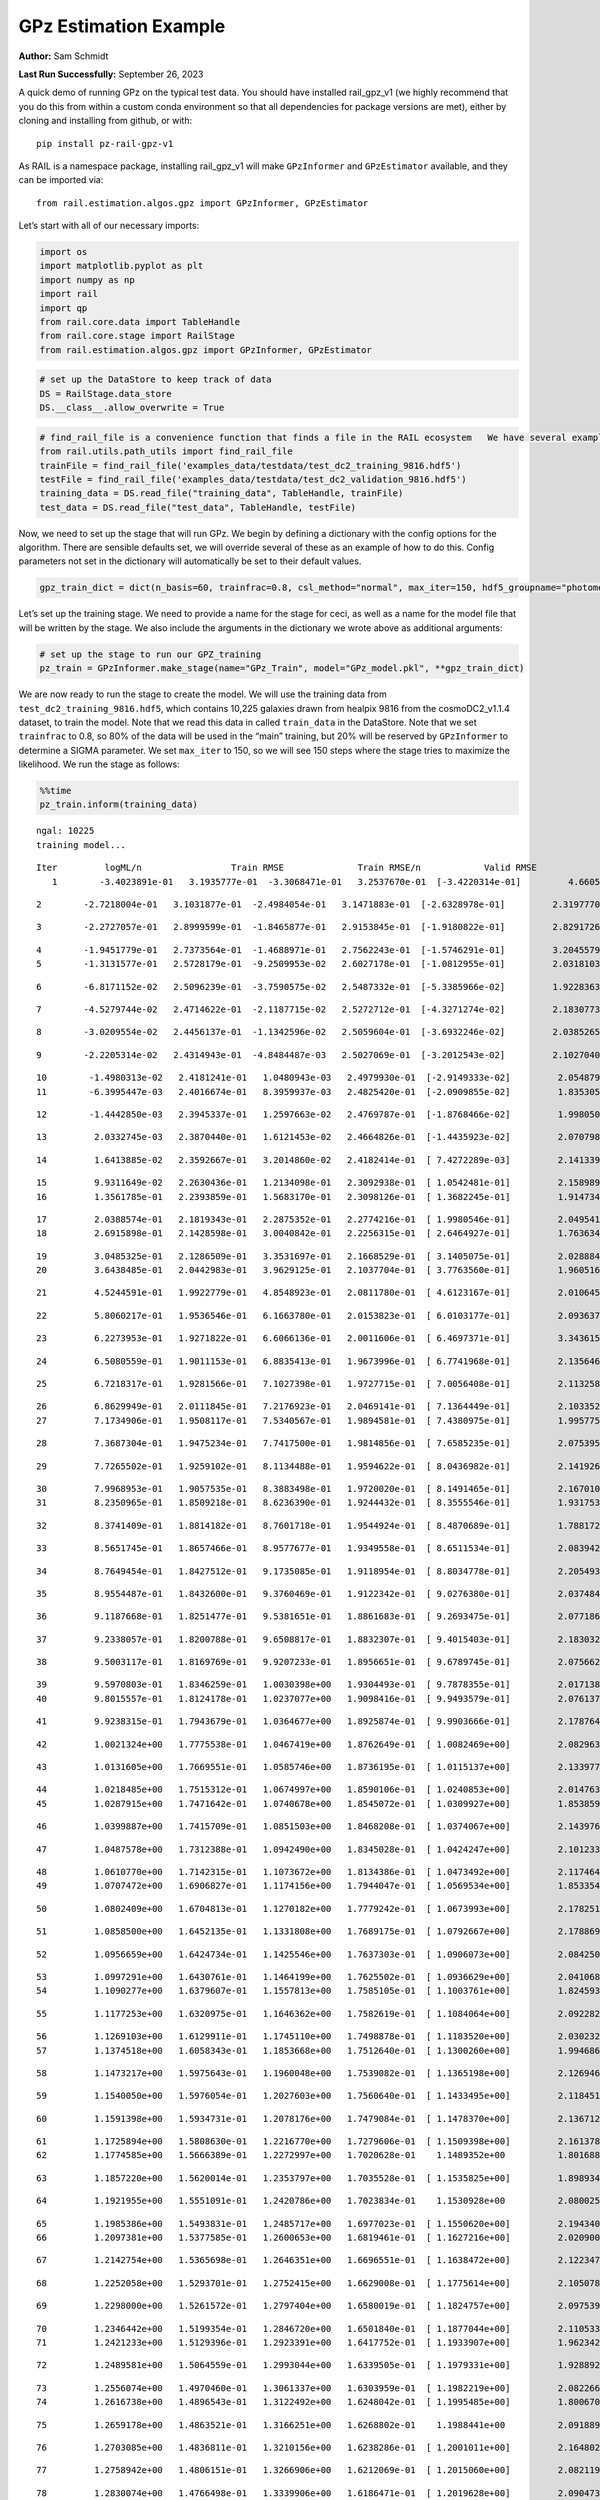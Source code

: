 GPz Estimation Example
======================

**Author:** Sam Schmidt

**Last Run Successfully:** September 26, 2023

A quick demo of running GPz on the typical test data. You should have
installed rail_gpz_v1 (we highly recommend that you do this from within
a custom conda environment so that all dependencies for package versions
are met), either by cloning and installing from github, or with:

::

   pip install pz-rail-gpz-v1

As RAIL is a namespace package, installing rail_gpz_v1 will make
``GPzInformer`` and ``GPzEstimator`` available, and they can be imported
via:

::

   from rail.estimation.algos.gpz import GPzInformer, GPzEstimator

Let’s start with all of our necessary imports:

.. code:: ipython3

    import os
    import matplotlib.pyplot as plt
    import numpy as np
    import rail
    import qp
    from rail.core.data import TableHandle
    from rail.core.stage import RailStage
    from rail.estimation.algos.gpz import GPzInformer, GPzEstimator

.. code:: ipython3

    # set up the DataStore to keep track of data
    DS = RailStage.data_store
    DS.__class__.allow_overwrite = True

.. code:: ipython3

    # find_rail_file is a convenience function that finds a file in the RAIL ecosystem   We have several example data files that are copied with RAIL that we can use for our example run, let's grab those files, one for training/validation, and the other for testing:
    from rail.utils.path_utils import find_rail_file
    trainFile = find_rail_file('examples_data/testdata/test_dc2_training_9816.hdf5')
    testFile = find_rail_file('examples_data/testdata/test_dc2_validation_9816.hdf5')
    training_data = DS.read_file("training_data", TableHandle, trainFile)
    test_data = DS.read_file("test_data", TableHandle, testFile)

Now, we need to set up the stage that will run GPz. We begin by defining
a dictionary with the config options for the algorithm. There are
sensible defaults set, we will override several of these as an example
of how to do this. Config parameters not set in the dictionary will
automatically be set to their default values.

.. code:: ipython3

    gpz_train_dict = dict(n_basis=60, trainfrac=0.8, csl_method="normal", max_iter=150, hdf5_groupname="photometry") 

Let’s set up the training stage. We need to provide a name for the stage
for ceci, as well as a name for the model file that will be written by
the stage. We also include the arguments in the dictionary we wrote
above as additional arguments:

.. code:: ipython3

    # set up the stage to run our GPZ_training
    pz_train = GPzInformer.make_stage(name="GPz_Train", model="GPz_model.pkl", **gpz_train_dict)

We are now ready to run the stage to create the model. We will use the
training data from ``test_dc2_training_9816.hdf5``, which contains
10,225 galaxies drawn from healpix 9816 from the cosmoDC2_v1.1.4
dataset, to train the model. Note that we read this data in called
``train_data`` in the DataStore. Note that we set ``trainfrac`` to 0.8,
so 80% of the data will be used in the “main” training, but 20% will be
reserved by ``GPzInformer`` to determine a SIGMA parameter. We set
``max_iter`` to 150, so we will see 150 steps where the stage tries to
maximize the likelihood. We run the stage as follows:

.. code:: ipython3

    %%time
    pz_train.inform(training_data)


.. parsed-literal::

    ngal: 10225
    training model...


.. parsed-literal::

    Iter	 logML/n 		 Train RMSE		 Train RMSE/n		 Valid RMSE		 Valid MLL		 Time    
       1	-3.4023891e-01	 3.1935777e-01	-3.3068471e-01	 3.2537670e-01	[-3.4220314e-01]	 4.6605015e-01


.. parsed-literal::

       2	-2.7218004e-01	 3.1031877e-01	-2.4984054e-01	 3.1471883e-01	[-2.6328978e-01]	 2.3197770e-01


.. parsed-literal::

       3	-2.2727057e-01	 2.8999599e-01	-1.8465877e-01	 2.9153845e-01	[-1.9180822e-01]	 2.8291726e-01


.. parsed-literal::

       4	-1.9451779e-01	 2.7373564e-01	-1.4688971e-01	 2.7562243e-01	[-1.5746291e-01]	 3.2045579e-01
       5	-1.3131577e-01	 2.5728179e-01	-9.2509953e-02	 2.6027178e-01	[-1.0812955e-01]	 2.0318103e-01


.. parsed-literal::

       6	-6.8171152e-02	 2.5096239e-01	-3.7590575e-02	 2.5487332e-01	[-5.3385966e-02]	 1.9228363e-01


.. parsed-literal::

       7	-4.5279744e-02	 2.4714622e-01	-2.1187715e-02	 2.5272712e-01	[-4.3271274e-02]	 2.1830773e-01


.. parsed-literal::

       8	-3.0209554e-02	 2.4456137e-01	-1.1342596e-02	 2.5059604e-01	[-3.6932246e-02]	 2.0385265e-01


.. parsed-literal::

       9	-2.2205314e-02	 2.4314943e-01	-4.8484487e-03	 2.5027069e-01	[-3.2012543e-02]	 2.1027040e-01


.. parsed-literal::

      10	-1.4980313e-02	 2.4181241e-01	 1.0480943e-03	 2.4979930e-01	[-2.9149333e-02]	 2.0548797e-01
      11	-6.3995447e-03	 2.4016674e-01	 8.3959937e-03	 2.4825420e-01	[-2.0909855e-02]	 1.8353057e-01


.. parsed-literal::

      12	-1.4442850e-03	 2.3945337e-01	 1.2597663e-02	 2.4769787e-01	[-1.8768466e-02]	 1.9980502e-01


.. parsed-literal::

      13	 2.0332745e-03	 2.3870440e-01	 1.6121453e-02	 2.4664826e-01	[-1.4435923e-02]	 2.0707989e-01


.. parsed-literal::

      14	 1.6413885e-02	 2.3592667e-01	 3.2014860e-02	 2.4182414e-01	[ 7.4272289e-03]	 2.1413398e-01


.. parsed-literal::

      15	 9.9311649e-02	 2.2630436e-01	 1.2134098e-01	 2.3092938e-01	[ 1.0542481e-01]	 2.1589899e-01
      16	 1.3561785e-01	 2.2393859e-01	 1.5683170e-01	 2.3098126e-01	[ 1.3682245e-01]	 1.9147348e-01


.. parsed-literal::

      17	 2.0388574e-01	 2.1819343e-01	 2.2875352e-01	 2.2774216e-01	[ 1.9980546e-01]	 2.0495415e-01
      18	 2.6915898e-01	 2.1428598e-01	 3.0040842e-01	 2.2256315e-01	[ 2.6464927e-01]	 1.7636347e-01


.. parsed-literal::

      19	 3.0485325e-01	 2.1286509e-01	 3.3531697e-01	 2.1668529e-01	[ 3.1405075e-01]	 2.0288849e-01
      20	 3.6438485e-01	 2.0442983e-01	 3.9629125e-01	 2.1037704e-01	[ 3.7763560e-01]	 1.9605160e-01


.. parsed-literal::

      21	 4.5244591e-01	 1.9922779e-01	 4.8548923e-01	 2.0811780e-01	[ 4.6123167e-01]	 2.0106459e-01


.. parsed-literal::

      22	 5.8060217e-01	 1.9536546e-01	 6.1663780e-01	 2.0153823e-01	[ 6.0103177e-01]	 2.0936370e-01


.. parsed-literal::

      23	 6.2273953e-01	 1.9271822e-01	 6.6066136e-01	 2.0011606e-01	[ 6.4697371e-01]	 3.3436155e-01


.. parsed-literal::

      24	 6.5080559e-01	 1.9011153e-01	 6.8835413e-01	 1.9673996e-01	[ 6.7741968e-01]	 2.1356463e-01


.. parsed-literal::

      25	 6.7218317e-01	 1.9281566e-01	 7.1027398e-01	 1.9727715e-01	[ 7.0056408e-01]	 2.1132588e-01


.. parsed-literal::

      26	 6.8629949e-01	 2.0111845e-01	 7.2176923e-01	 2.0469141e-01	[ 7.1364449e-01]	 2.1033525e-01
      27	 7.1734906e-01	 1.9508117e-01	 7.5340567e-01	 1.9894581e-01	[ 7.4380975e-01]	 1.9957757e-01


.. parsed-literal::

      28	 7.3687304e-01	 1.9475234e-01	 7.7417500e-01	 1.9814856e-01	[ 7.6585235e-01]	 2.0753956e-01


.. parsed-literal::

      29	 7.7265502e-01	 1.9259102e-01	 8.1134488e-01	 1.9594622e-01	[ 8.0436982e-01]	 2.1419263e-01


.. parsed-literal::

      30	 7.9968953e-01	 1.9057535e-01	 8.3883498e-01	 1.9720020e-01	[ 8.1491465e-01]	 2.1670103e-01
      31	 8.2350965e-01	 1.8509218e-01	 8.6236390e-01	 1.9244432e-01	[ 8.3555546e-01]	 1.9317532e-01


.. parsed-literal::

      32	 8.3741409e-01	 1.8814182e-01	 8.7601718e-01	 1.9544924e-01	[ 8.4870689e-01]	 1.7881727e-01


.. parsed-literal::

      33	 8.5651745e-01	 1.8657466e-01	 8.9577677e-01	 1.9349558e-01	[ 8.6511534e-01]	 2.0839429e-01


.. parsed-literal::

      34	 8.7649454e-01	 1.8427512e-01	 9.1735085e-01	 1.9118954e-01	[ 8.8034778e-01]	 2.2054935e-01


.. parsed-literal::

      35	 8.9554487e-01	 1.8432600e-01	 9.3760469e-01	 1.9122342e-01	[ 9.0276380e-01]	 2.0374846e-01


.. parsed-literal::

      36	 9.1187668e-01	 1.8251477e-01	 9.5381651e-01	 1.8861683e-01	[ 9.2693475e-01]	 2.0771861e-01


.. parsed-literal::

      37	 9.2338057e-01	 1.8200788e-01	 9.6508817e-01	 1.8832307e-01	[ 9.4015403e-01]	 2.1830320e-01


.. parsed-literal::

      38	 9.5003117e-01	 1.8169769e-01	 9.9207233e-01	 1.8956651e-01	[ 9.6789745e-01]	 2.0756626e-01


.. parsed-literal::

      39	 9.5970803e-01	 1.8346259e-01	 1.0030398e+00	 1.9304493e-01	[ 9.7878355e-01]	 2.0171380e-01
      40	 9.8015557e-01	 1.8124178e-01	 1.0237077e+00	 1.9098416e-01	[ 9.9493579e-01]	 2.0761371e-01


.. parsed-literal::

      41	 9.9238315e-01	 1.7943679e-01	 1.0364677e+00	 1.8925874e-01	[ 9.9903666e-01]	 2.1787643e-01


.. parsed-literal::

      42	 1.0021324e+00	 1.7775538e-01	 1.0467419e+00	 1.8762649e-01	[ 1.0082469e+00]	 2.0829630e-01


.. parsed-literal::

      43	 1.0131605e+00	 1.7669551e-01	 1.0585746e+00	 1.8736195e-01	[ 1.0115137e+00]	 2.1339774e-01


.. parsed-literal::

      44	 1.0218485e+00	 1.7515312e-01	 1.0674997e+00	 1.8590106e-01	[ 1.0240853e+00]	 2.0147634e-01
      45	 1.0287915e+00	 1.7471642e-01	 1.0740678e+00	 1.8545072e-01	[ 1.0309927e+00]	 1.8538594e-01


.. parsed-literal::

      46	 1.0399887e+00	 1.7415709e-01	 1.0851503e+00	 1.8468208e-01	[ 1.0374067e+00]	 2.1439767e-01


.. parsed-literal::

      47	 1.0487578e+00	 1.7312388e-01	 1.0942490e+00	 1.8345028e-01	[ 1.0424247e+00]	 2.1012330e-01


.. parsed-literal::

      48	 1.0610770e+00	 1.7142315e-01	 1.1073672e+00	 1.8134386e-01	[ 1.0473492e+00]	 2.1174645e-01
      49	 1.0707472e+00	 1.6906827e-01	 1.1174156e+00	 1.7944047e-01	[ 1.0569534e+00]	 1.8533540e-01


.. parsed-literal::

      50	 1.0802409e+00	 1.6704813e-01	 1.1270182e+00	 1.7779242e-01	[ 1.0673993e+00]	 2.1782517e-01


.. parsed-literal::

      51	 1.0858500e+00	 1.6452135e-01	 1.1331808e+00	 1.7689175e-01	[ 1.0792667e+00]	 2.1788692e-01


.. parsed-literal::

      52	 1.0956659e+00	 1.6424734e-01	 1.1425546e+00	 1.7637303e-01	[ 1.0906073e+00]	 2.0842505e-01


.. parsed-literal::

      53	 1.0997291e+00	 1.6430761e-01	 1.1464199e+00	 1.7625502e-01	[ 1.0936629e+00]	 2.0410681e-01
      54	 1.1090277e+00	 1.6379607e-01	 1.1557813e+00	 1.7585105e-01	[ 1.1003761e+00]	 1.8245935e-01


.. parsed-literal::

      55	 1.1177253e+00	 1.6320975e-01	 1.1646362e+00	 1.7582619e-01	[ 1.1084064e+00]	 2.0922828e-01


.. parsed-literal::

      56	 1.1269103e+00	 1.6129911e-01	 1.1745110e+00	 1.7498878e-01	[ 1.1183520e+00]	 2.0302320e-01
      57	 1.1374518e+00	 1.6058343e-01	 1.1853668e+00	 1.7512640e-01	[ 1.1300260e+00]	 1.9946861e-01


.. parsed-literal::

      58	 1.1473217e+00	 1.5975643e-01	 1.1960048e+00	 1.7539082e-01	[ 1.1365198e+00]	 2.1269464e-01


.. parsed-literal::

      59	 1.1540050e+00	 1.5976054e-01	 1.2027603e+00	 1.7560640e-01	[ 1.1433495e+00]	 2.1184516e-01


.. parsed-literal::

      60	 1.1591398e+00	 1.5934731e-01	 1.2078176e+00	 1.7479084e-01	[ 1.1478370e+00]	 2.1367121e-01


.. parsed-literal::

      61	 1.1725894e+00	 1.5808630e-01	 1.2216770e+00	 1.7279606e-01	[ 1.1509398e+00]	 2.1613789e-01
      62	 1.1774585e+00	 1.5666389e-01	 1.2272997e+00	 1.7020628e-01	  1.1489352e+00 	 1.8016887e-01


.. parsed-literal::

      63	 1.1857220e+00	 1.5620014e-01	 1.2353797e+00	 1.7035528e-01	[ 1.1535825e+00]	 1.8989348e-01


.. parsed-literal::

      64	 1.1921955e+00	 1.5551091e-01	 1.2420786e+00	 1.7023834e-01	  1.1530928e+00 	 2.0800257e-01


.. parsed-literal::

      65	 1.1985386e+00	 1.5493831e-01	 1.2485717e+00	 1.6977023e-01	[ 1.1550620e+00]	 2.1943402e-01
      66	 1.2097381e+00	 1.5377585e-01	 1.2600653e+00	 1.6819461e-01	[ 1.1627216e+00]	 2.0209002e-01


.. parsed-literal::

      67	 1.2142754e+00	 1.5365698e-01	 1.2646351e+00	 1.6696551e-01	[ 1.1638472e+00]	 2.1223474e-01


.. parsed-literal::

      68	 1.2252058e+00	 1.5293701e-01	 1.2752415e+00	 1.6629008e-01	[ 1.1775614e+00]	 2.1050787e-01


.. parsed-literal::

      69	 1.2298000e+00	 1.5261572e-01	 1.2797404e+00	 1.6580019e-01	[ 1.1824757e+00]	 2.0975399e-01


.. parsed-literal::

      70	 1.2346442e+00	 1.5199354e-01	 1.2846720e+00	 1.6501840e-01	[ 1.1877044e+00]	 2.1105337e-01
      71	 1.2421233e+00	 1.5129396e-01	 1.2923391e+00	 1.6417752e-01	[ 1.1933907e+00]	 1.9623423e-01


.. parsed-literal::

      72	 1.2489581e+00	 1.5064559e-01	 1.2993044e+00	 1.6339505e-01	[ 1.1979331e+00]	 1.9288921e-01


.. parsed-literal::

      73	 1.2556074e+00	 1.4970460e-01	 1.3061337e+00	 1.6303959e-01	[ 1.1982219e+00]	 2.0822668e-01
      74	 1.2616738e+00	 1.4896543e-01	 1.3122492e+00	 1.6248042e-01	[ 1.1995485e+00]	 1.8006706e-01


.. parsed-literal::

      75	 1.2659178e+00	 1.4863521e-01	 1.3166251e+00	 1.6268802e-01	  1.1988441e+00 	 2.0918894e-01


.. parsed-literal::

      76	 1.2703085e+00	 1.4836811e-01	 1.3210156e+00	 1.6238286e-01	[ 1.2001011e+00]	 2.1648026e-01


.. parsed-literal::

      77	 1.2758942e+00	 1.4806151e-01	 1.3266906e+00	 1.6212069e-01	[ 1.2015060e+00]	 2.0821190e-01


.. parsed-literal::

      78	 1.2830074e+00	 1.4766498e-01	 1.3339906e+00	 1.6186471e-01	[ 1.2019628e+00]	 2.0904732e-01
      79	 1.2887454e+00	 1.4661551e-01	 1.3400576e+00	 1.6144827e-01	  1.2011316e+00 	 2.0107532e-01


.. parsed-literal::

      80	 1.2971605e+00	 1.4600902e-01	 1.3483489e+00	 1.6088398e-01	[ 1.2040750e+00]	 1.8305659e-01
      81	 1.3025320e+00	 1.4508736e-01	 1.3537180e+00	 1.6017069e-01	[ 1.2065680e+00]	 1.8005061e-01


.. parsed-literal::

      82	 1.3078214e+00	 1.4434082e-01	 1.3591107e+00	 1.5965039e-01	  1.2058975e+00 	 2.1468496e-01


.. parsed-literal::

      83	 1.3141360e+00	 1.4301334e-01	 1.3657257e+00	 1.5906832e-01	  1.2027944e+00 	 2.1907425e-01
      84	 1.3194547e+00	 1.4258843e-01	 1.3710530e+00	 1.5861853e-01	  1.2003935e+00 	 1.8658090e-01


.. parsed-literal::

      85	 1.3237713e+00	 1.4224280e-01	 1.3754201e+00	 1.5829314e-01	  1.1978294e+00 	 2.0019174e-01


.. parsed-literal::

      86	 1.3301058e+00	 1.4155165e-01	 1.3818944e+00	 1.5735526e-01	  1.1956760e+00 	 2.2041702e-01


.. parsed-literal::

      87	 1.3349458e+00	 1.4112797e-01	 1.3869621e+00	 1.5737370e-01	  1.1908247e+00 	 3.1810284e-01


.. parsed-literal::

      88	 1.3398754e+00	 1.4050587e-01	 1.3919663e+00	 1.5635975e-01	  1.1888894e+00 	 2.0781636e-01


.. parsed-literal::

      89	 1.3436632e+00	 1.3988277e-01	 1.3958039e+00	 1.5568328e-01	  1.1922326e+00 	 2.1154141e-01
      90	 1.3492541e+00	 1.3920801e-01	 1.4015463e+00	 1.5505395e-01	  1.1829382e+00 	 1.9056344e-01


.. parsed-literal::

      91	 1.3545168e+00	 1.3855313e-01	 1.4068514e+00	 1.5440549e-01	  1.1862848e+00 	 1.8551898e-01


.. parsed-literal::

      92	 1.3594593e+00	 1.3804471e-01	 1.4118468e+00	 1.5391871e-01	  1.1840042e+00 	 2.0853448e-01


.. parsed-literal::

      93	 1.3655128e+00	 1.3715811e-01	 1.4179893e+00	 1.5307718e-01	  1.1768048e+00 	 2.0580125e-01


.. parsed-literal::

      94	 1.3700829e+00	 1.3622631e-01	 1.4225957e+00	 1.5171613e-01	  1.1866372e+00 	 2.2155070e-01
      95	 1.3740768e+00	 1.3594286e-01	 1.4265186e+00	 1.5135946e-01	  1.1892819e+00 	 1.7667842e-01


.. parsed-literal::

      96	 1.3784327e+00	 1.3548772e-01	 1.4308897e+00	 1.5086512e-01	  1.1909412e+00 	 2.0138955e-01


.. parsed-literal::

      97	 1.3828974e+00	 1.3508930e-01	 1.4355099e+00	 1.5050542e-01	  1.1892427e+00 	 2.1276617e-01


.. parsed-literal::

      98	 1.3870311e+00	 1.3446645e-01	 1.4399574e+00	 1.5025746e-01	  1.1888504e+00 	 2.1223664e-01


.. parsed-literal::

      99	 1.3909929e+00	 1.3430267e-01	 1.4438441e+00	 1.5008290e-01	  1.1887436e+00 	 2.1447206e-01
     100	 1.3945495e+00	 1.3421145e-01	 1.4473377e+00	 1.5009637e-01	  1.1948408e+00 	 1.8166780e-01


.. parsed-literal::

     101	 1.3989488e+00	 1.3376075e-01	 1.4517529e+00	 1.4986339e-01	  1.2009356e+00 	 1.9886136e-01


.. parsed-literal::

     102	 1.4030616e+00	 1.3314811e-01	 1.4559891e+00	 1.4965846e-01	[ 1.2200276e+00]	 2.1278787e-01


.. parsed-literal::

     103	 1.4069901e+00	 1.3308343e-01	 1.4598005e+00	 1.4973743e-01	[ 1.2218440e+00]	 2.0202255e-01
     104	 1.4090552e+00	 1.3288209e-01	 1.4618387e+00	 1.4963061e-01	[ 1.2226963e+00]	 1.7274427e-01


.. parsed-literal::

     105	 1.4125491e+00	 1.3260401e-01	 1.4653900e+00	 1.4987111e-01	  1.2180042e+00 	 1.9116950e-01
     106	 1.4155554e+00	 1.3191780e-01	 1.4685854e+00	 1.4969702e-01	  1.2179073e+00 	 1.7411518e-01


.. parsed-literal::

     107	 1.4188614e+00	 1.3175116e-01	 1.4718859e+00	 1.4990139e-01	  1.2169680e+00 	 2.0717955e-01


.. parsed-literal::

     108	 1.4218472e+00	 1.3139581e-01	 1.4749151e+00	 1.4986398e-01	  1.2174394e+00 	 2.1159792e-01


.. parsed-literal::

     109	 1.4252342e+00	 1.3082703e-01	 1.4783478e+00	 1.4951972e-01	  1.2163003e+00 	 2.1464372e-01


.. parsed-literal::

     110	 1.4278268e+00	 1.3033553e-01	 1.4811338e+00	 1.4934107e-01	  1.2181011e+00 	 2.0847201e-01
     111	 1.4317443e+00	 1.3001812e-01	 1.4849855e+00	 1.4875784e-01	  1.2150034e+00 	 1.9888330e-01


.. parsed-literal::

     112	 1.4337039e+00	 1.2999454e-01	 1.4869006e+00	 1.4860986e-01	  1.2164817e+00 	 2.0936275e-01
     113	 1.4374549e+00	 1.2977216e-01	 1.4907843e+00	 1.4822753e-01	  1.2107003e+00 	 1.8845367e-01


.. parsed-literal::

     114	 1.4388857e+00	 1.2956695e-01	 1.4925560e+00	 1.4795486e-01	  1.2201946e+00 	 1.8417883e-01


.. parsed-literal::

     115	 1.4425656e+00	 1.2945883e-01	 1.4961166e+00	 1.4794299e-01	  1.2105491e+00 	 2.0781446e-01
     116	 1.4442879e+00	 1.2928272e-01	 1.4978448e+00	 1.4787220e-01	  1.2056880e+00 	 1.9933462e-01


.. parsed-literal::

     117	 1.4464844e+00	 1.2904611e-01	 1.5001004e+00	 1.4778391e-01	  1.2000219e+00 	 1.9816399e-01
     118	 1.4490176e+00	 1.2861825e-01	 1.5027350e+00	 1.4742451e-01	  1.1907582e+00 	 1.9960570e-01


.. parsed-literal::

     119	 1.4520982e+00	 1.2846412e-01	 1.5058103e+00	 1.4728997e-01	  1.1924137e+00 	 2.1463370e-01
     120	 1.4540640e+00	 1.2837628e-01	 1.5077644e+00	 1.4717892e-01	  1.1912312e+00 	 2.0017648e-01


.. parsed-literal::

     121	 1.4558547e+00	 1.2819481e-01	 1.5095692e+00	 1.4695769e-01	  1.1895600e+00 	 2.1812391e-01


.. parsed-literal::

     122	 1.4585369e+00	 1.2791595e-01	 1.5123747e+00	 1.4687315e-01	  1.1783036e+00 	 2.1315837e-01


.. parsed-literal::

     123	 1.4612590e+00	 1.2753882e-01	 1.5151915e+00	 1.4641833e-01	  1.1803654e+00 	 2.2546840e-01


.. parsed-literal::

     124	 1.4630278e+00	 1.2736402e-01	 1.5169895e+00	 1.4631316e-01	  1.1808745e+00 	 2.2118616e-01


.. parsed-literal::

     125	 1.4655044e+00	 1.2725327e-01	 1.5195339e+00	 1.4643174e-01	  1.1825903e+00 	 2.0372772e-01
     126	 1.4660961e+00	 1.2672417e-01	 1.5202856e+00	 1.4601935e-01	  1.1586480e+00 	 2.0115447e-01


.. parsed-literal::

     127	 1.4687889e+00	 1.2691148e-01	 1.5228341e+00	 1.4625696e-01	  1.1748000e+00 	 1.9829726e-01
     128	 1.4700964e+00	 1.2691904e-01	 1.5241173e+00	 1.4629288e-01	  1.1762594e+00 	 1.9877338e-01


.. parsed-literal::

     129	 1.4716877e+00	 1.2684752e-01	 1.5256947e+00	 1.4623192e-01	  1.1736126e+00 	 1.9999170e-01


.. parsed-literal::

     130	 1.4740622e+00	 1.2677943e-01	 1.5280746e+00	 1.4616714e-01	  1.1736911e+00 	 2.1418691e-01


.. parsed-literal::

     131	 1.4758693e+00	 1.2643509e-01	 1.5300388e+00	 1.4588400e-01	  1.1594371e+00 	 2.0196104e-01


.. parsed-literal::

     132	 1.4780084e+00	 1.2638524e-01	 1.5320923e+00	 1.4578615e-01	  1.1623883e+00 	 2.0966768e-01


.. parsed-literal::

     133	 1.4794013e+00	 1.2629540e-01	 1.5334648e+00	 1.4572034e-01	  1.1639240e+00 	 2.0377398e-01
     134	 1.4812499e+00	 1.2618198e-01	 1.5353459e+00	 1.4574166e-01	  1.1603956e+00 	 1.9131708e-01


.. parsed-literal::

     135	 1.4826994e+00	 1.2604579e-01	 1.5368877e+00	 1.4557527e-01	  1.1650800e+00 	 3.2047343e-01
     136	 1.4846536e+00	 1.2602347e-01	 1.5388721e+00	 1.4576296e-01	  1.1608309e+00 	 1.9788909e-01


.. parsed-literal::

     137	 1.4861447e+00	 1.2608155e-01	 1.5403660e+00	 1.4596641e-01	  1.1587176e+00 	 2.0806909e-01


.. parsed-literal::

     138	 1.4880933e+00	 1.2621405e-01	 1.5422991e+00	 1.4625560e-01	  1.1615402e+00 	 2.1067905e-01


.. parsed-literal::

     139	 1.4896061e+00	 1.2625419e-01	 1.5438883e+00	 1.4648835e-01	  1.1455465e+00 	 2.1713638e-01


.. parsed-literal::

     140	 1.4915370e+00	 1.2635242e-01	 1.5457463e+00	 1.4665320e-01	  1.1590735e+00 	 2.1304035e-01


.. parsed-literal::

     141	 1.4929319e+00	 1.2620776e-01	 1.5471472e+00	 1.4654078e-01	  1.1604255e+00 	 2.0198321e-01


.. parsed-literal::

     142	 1.4944153e+00	 1.2603829e-01	 1.5486827e+00	 1.4648007e-01	  1.1586526e+00 	 2.0944166e-01


.. parsed-literal::

     143	 1.4957560e+00	 1.2535237e-01	 1.5502475e+00	 1.4591884e-01	  1.1318191e+00 	 2.0351648e-01


.. parsed-literal::

     144	 1.4977347e+00	 1.2540477e-01	 1.5522011e+00	 1.4611764e-01	  1.1361768e+00 	 2.0911717e-01


.. parsed-literal::

     145	 1.4990050e+00	 1.2535289e-01	 1.5534910e+00	 1.4616002e-01	  1.1370198e+00 	 2.1351457e-01


.. parsed-literal::

     146	 1.5002054e+00	 1.2523269e-01	 1.5547469e+00	 1.4611938e-01	  1.1329320e+00 	 2.1395516e-01
     147	 1.5020195e+00	 1.2497974e-01	 1.5566806e+00	 1.4589054e-01	  1.1308118e+00 	 1.9841480e-01


.. parsed-literal::

     148	 1.5042572e+00	 1.2483643e-01	 1.5589629e+00	 1.4587669e-01	  1.1156945e+00 	 1.9423199e-01


.. parsed-literal::

     149	 1.5056783e+00	 1.2477671e-01	 1.5603809e+00	 1.4582093e-01	  1.1073184e+00 	 2.1533251e-01
     150	 1.5069996e+00	 1.2474986e-01	 1.5617362e+00	 1.4583588e-01	  1.0997605e+00 	 2.0056820e-01


.. parsed-literal::

    Inserting handle into data store.  model_GPz_Train: inprogress_GPz_model.pkl, GPz_Train
    CPU times: user 2min 4s, sys: 1.21 s, total: 2min 6s
    Wall time: 31.7 s




.. parsed-literal::

    <rail.core.data.ModelHandle at 0x7f03bda53cd0>



This should have taken about 30 seconds on a typical desktop computer,
and you should now see a file called ``GPz_model.pkl`` in the directory.
This model file is used by the ``GPzEstimator`` stage to determine our
redshift PDFs for the test set of galaxies. Let’s set up that stage,
again defining a dictionary of variables for the config params:

.. code:: ipython3

    gpz_test_dict = dict(hdf5_groupname="photometry", model="GPz_model.pkl")
    
    gpz_run = GPzEstimator.make_stage(name="gpz_run", **gpz_test_dict)

Let’s run the stage and compute photo-z’s for our test set:

.. code:: ipython3

    %%time
    results = gpz_run.estimate(test_data)


.. parsed-literal::

    Inserting handle into data store.  model: GPz_model.pkl, gpz_run
    Process 0 running estimator on chunk 0 - 10,000
    Process 0 estimating GPz PZ PDF for rows 0 - 10,000
    Inserting handle into data store.  output_gpz_run: inprogress_output_gpz_run.hdf5, gpz_run


.. parsed-literal::

    Process 0 running estimator on chunk 10,000 - 20,000
    Process 0 estimating GPz PZ PDF for rows 10,000 - 20,000


.. parsed-literal::

    Process 0 running estimator on chunk 20,000 - 20,449
    Process 0 estimating GPz PZ PDF for rows 20,000 - 20,449
    CPU times: user 1.83 s, sys: 47.9 ms, total: 1.87 s
    Wall time: 624 ms


This should be very fast, under a second for our 20,449 galaxies in the
test set. Now, let’s plot a scatter plot of the point estimates, as well
as a few example PDFs. We can get access to the ``qp`` ensemble that was
written via the DataStore via ``results()``

.. code:: ipython3

    ens = results()

.. code:: ipython3

    expdfids = [2, 180, 13517, 18032]
    fig, axs = plt.subplots(4, 1, figsize=(12,10))
    for i, xx in enumerate(expdfids):
        axs[i].set_xlim(0,3)
        ens[xx].plot_native(axes=axs[i])
    axs[3].set_xlabel("redshift", fontsize=15)




.. parsed-literal::

    Text(0.5, 0, 'redshift')




.. image:: ../../../docs/rendered/estimation_examples/06_GPz_files/../../../docs/rendered/estimation_examples/06_GPz_16_1.png


GPzEstimator parameterizes each PDF as a single Gaussian, here we see a
few examples of Gaussians of different widths. Now let’s grab the mode
of each PDF (stored as ancil data in the ensemble) and compare to the
true redshifts from the test_data file:

.. code:: ipython3

    truez = test_data.data['photometry']['redshift']
    zmode = ens.ancil['zmode'].flatten()

.. code:: ipython3

    plt.figure(figsize=(12,12))
    plt.scatter(truez, zmode, s=3)
    plt.plot([0,3],[0,3], 'k--')
    plt.xlabel("redshift", fontsize=12)
    plt.ylabel("z mode", fontsize=12)




.. parsed-literal::

    Text(0, 0.5, 'z mode')




.. image:: ../../../docs/rendered/estimation_examples/06_GPz_files/../../../docs/rendered/estimation_examples/06_GPz_19_1.png

